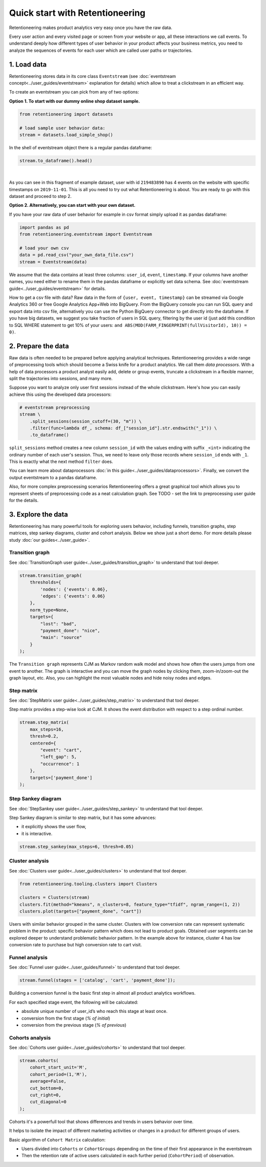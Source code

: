 .. raw:: html

    <style>
        .red {color:#24ff83; font-weight:bold;}
    </style>

.. role:: red

Quick start with Retentioneering
================================

Retentioneering makes product analytics very easy once you have the raw data.

Every user action and every visited page or screen from your website or app,
all these interactions we call events. To understand deeply how different types
of user behavior in your product affects your business metrics, you need to
analyze the sequences of events for each user which are called user paths or trajectories.

1. Load data
------------

Retentioneering stores data in its core class ``Eventstream``
(see :doc:`eventstream concept<../user_guides/eventstream>` explanation for details)
which allow to treat a clickstream in an efficient way.

To create an eventstream you can pick from any of two options:

**Option 1. To start with our dummy online shop dataset sample.**


.. code-block:: python

    from retentioneering import datasets

    # load sample user behavior data:
    stream = datasets.load_simple_shop()

In the shell of eventstream object there is a regular pandas dataframe:

.. code-block:: python

    stream.to_dataframe().head()

.. raw:: html

    <div>
    <table class="dataframe">
      <thead>
        <tr style="text-align: right;">
          <th></th>
          <th>user_id</th>
          <th>event</th>
          <th>timestamp</th>
        </tr>
      </thead>
      <tbody>
        <tr>
          <th>0</th>
          <td>219483890</td>
          <td>catalog</td>
          <td>2019-11-01 17:59:13.273932</td>
        </tr>
        <tr>
          <th>1</th>
          <td>219483890</td>
          <td>product1</td>
          <td>2019-11-01 17:59:28.459271</td>
        </tr>
        <tr>
          <th>2</th>
          <td>219483890</td>
          <td>cart</td>
          <td>2019-11-01 17:59:29.502214</td>
        </tr>
        <tr>
          <th>3</th>
          <td>219483890</td>
          <td>catalog</td>
          <td>2019-11-01 17:59:32.557029</td>
        </tr>
        <tr>
          <th>4</th>
          <td>964964743</td>
          <td>catalog</td>
          <td>2019-11-01 21:38:19.283663</td>
        </tr>
      </tbody>
    </table>
    </div>

|

As you can see in this fragment of example dataset, user with id ``219483890`` has 4 events
on the website with specific timestamps on ``2019-11-01``. This is all you need to try out
what Retentioneering is about. You are ready to go with this dataset and proceed to step 2.

**Option 2. Alternatively, you can start with your own dataset.**

If you have your raw data of user behavior for example in csv format simply upload it as pandas dataframe:

.. code-block:: python

    import pandas as pd
    from retentioneering.eventstream import Eventstream

    # load your own csv
    data = pd.read_csv("your_own_data_file.csv")
    stream = Eventstream(data)

We assume that the data contains at least three columns: ``user_id``, ``event``, ``timestamp``.
If your columns have another names, you need either to rename them in the pandas dataframe or explicitly
set data schema. See :doc:`eventstream guide<../user_guides/eventstream>` for details.

How to get a csv file with data? Raw data in the form of ``{user, event, timestamp}`` can be
streamed via Google Analytics 360 or free Google Analytics App+Web into BigQuery.
From the BigQuery console you can run SQL query and export data into csv file,
alternatively you can use the Python BigQuery connector to get directly into the dataframe.
If you have big datasets, we suggest you take fraction of users in SQL query,
filtering by the user id (just add this condition to SQL WHERE statement to get 10% of your users:
``and ABS(MOD(FARM_FINGERPRINT(fullVisitorId), 10)) = 0)``.


2. Prepare the data
-------------------

Raw data is often needed to be prepared before applying analytical techniques.
Retentioneering provides a wide range of preprocessing tools which should
become a Swiss knife for a product analytics. We call them *data processors*.
With a help of data processors a product analyst easily add, delete or group
events, truncate a clickstream in a flexible manner,
split the trajectories into sessions, and many more.

Suppose you want to analyze only user first sessions instead of the whole clickstream.
Here's how you can easily achieve this using the developed data processors:

.. code-block:: python

    # eventstream preprocessing
    stream \
        .split_sessions(session_cutoff=(30, "m")) \
        .filter(func=lambda df_, schema: df_["session_id"].str.endswith("_1")) \
        .to_dataframe()

``split_sessions`` method creates a new column ``session_id``
with the values ending with suffix ``_<int>`` indicating the ordinary number
of each user's session. Thus, we need to leave only those records where ``session_id``
ends with ``_1``. This is exactly what the next method ``filter`` does.

You can learn more about dataprocessors :doc:`in this guide<../user_guides/dataprocessors>`.
Finally, we convert the output eventstream to a pandas dataframe.

Also, for more complex preprocessing scenarios Retentioneering offers a
great graphical tool which allows you to represent sheets of preprocessing code as a
neat calculation graph.
See :red:`TODO - set the link to preprocessing user guide` for the details.


3. Explore the data
-------------------

Retentioneering has many powerful tools for exploring users behavior, including funnels,
transition graphs, step matrices, step sankey diagrams, cluster and cohort analysis.
Below we show just a short demo. For more details please study
:doc:`our guides<../user_guide>`.

Transition graph
~~~~~~~~~~~~~~~~

See :doc:`TransitionGraph user guide<../user_guides/transition_graph>` to understand that tool deeper.


.. code-block:: python

    stream.transition_graph(
        thresholds={
            'nodes': {'events': 0.06},
            'edges': {'events': 0.06}
        },
        norm_type=None,
        targets={
            "lost": "bad",
            "payment_done": "nice",
            "main": "source"
        }
    );

.. raw:: html

    <iframe
        width="700"
        height="600"
        src="../_static/getting_started/quick_start/transition_graph.html"
        frameborder="0"
        allowfullscreen
    ></iframe>


The ``Transition graph`` represents CJM as Markov random walk model and shows how often
the users jumps from one event to another. The graph is interactive and you can move
the graph nodes by clicking them, zoom-in/zoom-out the graph layout, etc.
Also, you can highlight the most valuable nodes and hide noisy nodes and edges.

Step matrix
~~~~~~~~~~~

See :doc:`StepMatrix user guide<../user_guides/step_matrix>` to understand that tool deeper.

Step matrix provides a step-wise look at CJM.
It shows the event distribution with respect to a step ordinal number.

.. code-block:: python

    stream.step_matrix(
        max_steps=16,
        thresh=0.2,
        centered={
            "event": "cart",
            "left_gap": 5,
            "occurrence": 1
        },
        targets=['payment_done']
    );

.. figure:: /_static/getting_started/quick_start/step_matrix.png
    :width: 900

Step Sankey diagram
~~~~~~~~~~~~~~~~~~~

See :doc:`StepSankey user guide<../user_guides/step_sankey>` to understand that tool deeper.

Step Sankey diagram is similar to step matrix, but it has some advances:

- it explicitly shows the user flow,
- it is interactive.

.. code-block:: python

    stream.step_sankey(max_steps=6, thresh=0.05)

.. raw:: html

    <div style="overflow:auto;">
    <iframe
        width="1200"
        height="500"
        src="../_static/getting_started/quick_start/step_sankey.html"
        frameborder="0"
        allowfullscreen
    ></iframe>
    </div>

Cluster analysis
~~~~~~~~~~~~~~~~

See :doc:`Clusters user guide<../user_guides/clusters>` to understand that tool deeper.

.. code-block:: python

    from retentioneering.tooling.clusters import Clusters

    clusters = Clusters(stream)
    clusters.fit(method="kmeans", n_clusters=8, feature_type="tfidf", ngram_range=(1, 2))
    clusters.plot(targets=["payment_done", "cart"])

.. figure:: /_static/getting_started/quick_start/clusters.png
    :width: 900

Users with similar behavior grouped in the same cluster. Clusters
with low conversion rate can represent systematic problem in the product:
specific behavior pattern which does not lead to product goals.
Obtained user segments can be explored deeper to understand problematic behavior pattern.
In the example above for instance, cluster 4 has low conversion
rate to purchase but high conversion rate to cart visit.


Funnel analysis
~~~~~~~~~~~~~~~

See :doc:`Funnel user guide<../user_guides/funnel>` to understand that tool deeper.

.. code-block:: python

    stream.funnel(stages = ['catalog', 'cart', 'payment_done']);


.. raw:: html

    <iframe
        width="700"
        height="400"
        src="../_static/getting_started/quick_start/funnel.html"
        frameborder="0"
        allowfullscreen
    ></iframe>

Building a conversion funnel is the basic first step in almost all
product analytics workflows.

For each specified stage event, the following will be calculated:

- absolute unique number of user_id’s who reach this stage at least once.
- conversion from the first stage (`% of initial`)
- conversion from the previous stage (`% of previous`)


Cohorts analysis
~~~~~~~~~~~~~~~~

See :doc:`Cohorts user guide<../user_guides/cohorts>` to understand that tool deeper.

.. code-block:: python

    stream.cohorts(
        cohort_start_unit='M',
        cohort_period=(1,'M'),
        average=False,
        cut_bottom=0,
        cut_right=0,
        cut_diagonal=0
    );

.. figure:: /_static/getting_started/quick_start/cohorts.png
    :width: 500
    :height: 500


Cohorts it's a powerfull tool that shows differences and trends in users behavior over time.

It helps to isolate the impact of different marketing activities or changes in a product for
different groups of users.

Basic algorithm of ``Cohort Matrix`` calculation:

- Users divided into ``Cohorts`` or ``CohortGroups`` depending on the time of their first appearance in the eventstream
- Then the retention rate of active users calculated in each further period (``CohortPeriod``) of observation.
